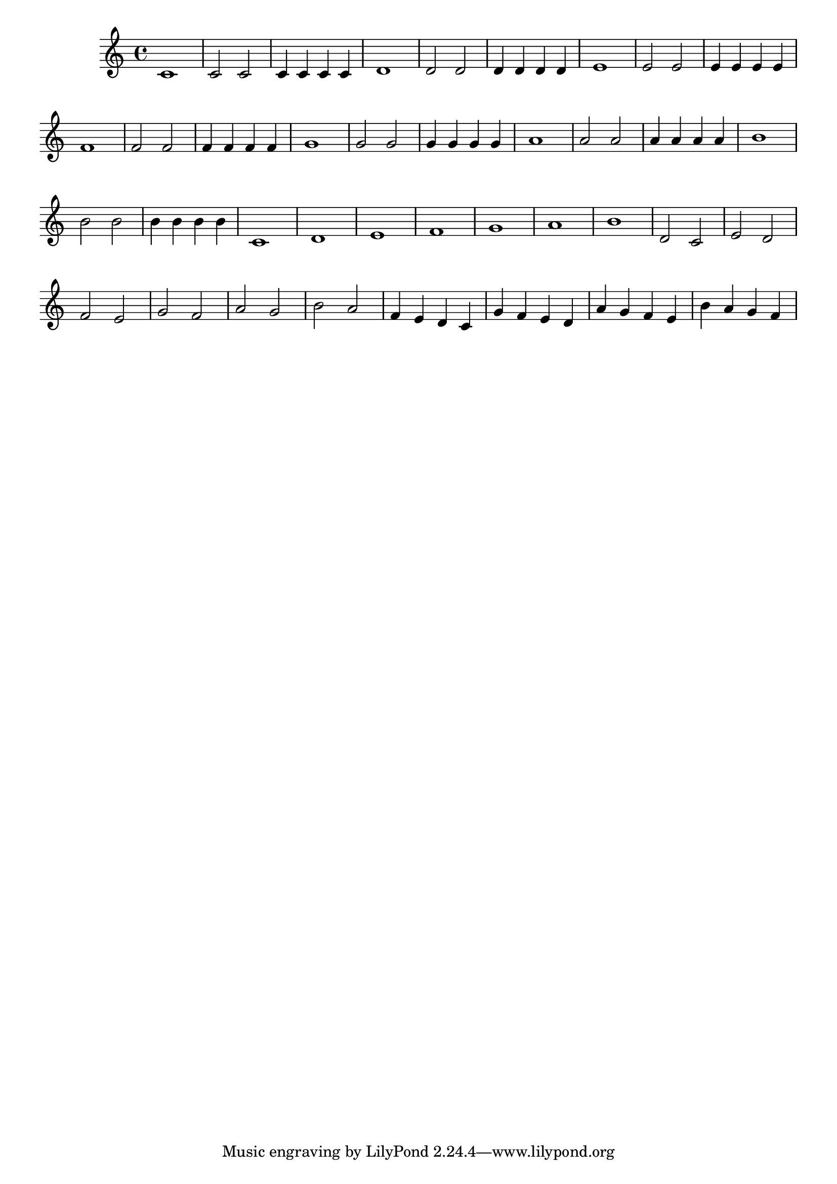 \version "2.20.0"
\score {
    \new Staff {
        \time 4/4
        \cadenzaOn
            c'1\bar"|"c'2 c'2\bar"|"c'4 c'4 c'4 c'4\bar"|"d'1\bar"|"d'2 d'2\bar"|"d'4 d'4 d'4 d'4\bar"|"e'1\bar"|"e'2 e'2\bar"|"e'4 e'4 e'4 e'4\bar"|"f'1\bar"|"f'2 f'2\bar"|"f'4 f'4 f'4 f'4\bar"|"g'1\bar"|"g'2 g'2\bar"|"g'4 g'4 g'4 g'4\bar"|"a'1\bar"|"a'2 a'2\bar"|"a'4 a'4 a'4 a'4\bar"|"b'1\bar"|"b'2 b'2\bar"|"b'4 b'4 b'4 b'4\bar"|"c'1\bar"|"d'1\bar"|"e'1\bar"|"f'1\bar"|"g'1\bar"|"a'1\bar"|"b'1\bar"|"d'2 c'2\bar"|"e'2 d'2\bar"|"f'2 e'2\bar"|"g'2 f'2\bar"|"a'2 g'2\bar"|"b'2 a'2\bar"|"f'4 e'4 d'4 c'4\bar"|"g'4 f'4 e'4 d'4\bar"|"a'4 g'4 f'4 e'4\bar"|"b'4 a'4 g'4 f'4\bar"|"
        \cadenzaOff
    }
}